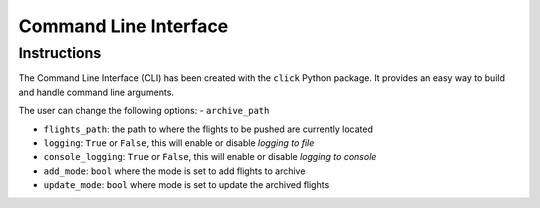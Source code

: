 ======================
Command Line Interface
======================

Instructions
============
The Command Line Interface (CLI) has been created with the ``click`` Python package. It provides an easy way to build and handle command line arguments.

The user can change the following options:
- ``archive_path``

- ``flights_path``: the path to where the flights to be pushed are currently located

- ``logging``: ``True`` or ``False``, this will enable or disable *logging to file*

- ``console_logging``: ``True`` or ``False``, this will enable or disable *logging to console*

- ``add_mode``: ``bool`` where the mode is set to add flights to archive

- ``update_mode``: ``bool`` where mode is set to update the archived flights
